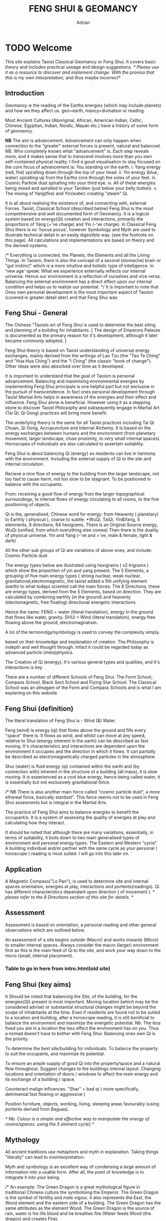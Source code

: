 #+TITLE:FENG SHUI & GEOMANCY
#+AUTHOR:Adrian
#+Description: basic text for web site
* TODO Welcome

This site explains Taoist Classical Geomancy or Feng Shui.
It covers basic theory and includes practical useage and design suggestions.
/* Please use it as a resource to discover and implement change.
   With the proviso that this is my own interpretation, and thus maybe incorrect*/
** Introduction
Geomancy is the reading of the Earths energies (which may include planets) and how we they affect us.
geo=earth, mancy=divination or reading.

Most Ancient Cultures (Aboriginal, African, American Indian, Celtic, Chinese, Egyptian, Indian, Nordic, Mayan etc.) have a history of some form of geomancy.

*NB* The aim is advancement.
Advancement can only happen when connection to the "greater" external forces is present, natural and balanced.
NB. Who completely knows what "advancement" is. Each step reveals more, and it makes sense that to transcend involves more than you own self-contained physical reality.
I find a good visualisation to stay focused on the core focus of advancement is:
You standing on the earth.
i. Yang energy (red, fire) spiralling down through the top of your head.
ii. Yin energy (blue, water) spiralling up from the Earths core through the soles of your feet.
iii. Cosmic Particle dust spiralling into your third eye.
iv. All of these energies being mixed and spiralled in your Tandien (just below your belly button).
v. The mixing of Yang(fire) and Yin(water) creating "steam" Qi.

It is all about realising the existence of, and connecting with, external Forces.
Taoist, Classical School (described below) Feng Shui is the most comprehensive and well documented form of Geomancy.
It is a logical system based on energy(Qi) creation and interactions, primarily the
proportions of Yang (+'ve charge) and Yin (-'ve charge).
In Classical Feng Shui there is no 'hocus pocus', however Symbology and Myth are used to illustrate technical detail in an easily digestible way. (see the footnote on this page).
All calculations and implementations are based on theory and the derived systems.

/* Everything is connected, the Planets, the Elements and all the Living Things.
In Taoism, there is also the concept of a second (stomache) brain or "gut instinct" which
is a more intuitive and holistic type of intelligence.
In 'new age' speak:
What we experience externally reflects our internal universe. Hence our environment is a reflection of ourselves and vice versa. Balancing the external environment has a direct effect upon our internal condition and helps us to realize our potential. */
It is important to note that Ones own personal development is the most important aspect of Taoism (covered in greater detail later) and that Feng Shui was
** Feng Shui - General
The Chinese "Taoists art of Feng Shui is used to determine the best siting and planning of a building for inhabitants.
[ The design of Emperors Palaces is documented as the primary reason for it's development, although it later became commonly adopted. ]

Feng Shui theory is based on Taoist understanding of universal energy exchanges, mainly derived from the writings of Lao Tzu (the "Tao Te Ching" and "Hua Hua Ching") and the "I Ching" (the classic "book of change"). Other ideas were also absorbed over time as it developed.

It is important to understand that the goal of Taoism is personal advancement. Balancing and maximising environmental energies by implementing Feng Shui principals is one helpful part but not exclusive in the pursuit of transcendence. In fact ones personal development through Taoist Martial Arts helps in awareness of the energies and their effect and influence.
Feng Shui alone is beneficial. However using it as a stepping stone to discover Taoist
Philosophy and subsequently engage in Martial Art (Tai Qi, Qi Gong) practices will bring more benefit.

The underlying theory is the same for all Taoist practices including Tai Qi Chuan, Qi Gong, Accupuncture and Internal Alchemy. It is based on the energy exchanges between humans and the environment (from planetary movement, larger landscape, close proximity, to very small internal spaces). Horoscopes of individuals are also calculated to assertain suitablity.

Feng Shui is about balancing Qi (energy) so residents can live in harmony with the environment. Including the external supply of Qi to the site and internal circulation.

Recieve a nice flow of energy to the building from the larger landscape, not too fast to cause harm, not too slow to be stagnant.
To be positioned in balance with the occupants.

From: receiving a good flow of energy from the larger topographical surroundings, to internal flows of energy circulating to all rooms, to the fine positioning of objects.

Qi is the, generalised, Chinese word for energy: from Heavenly ( planetary) to Earthly ( physical ), coarse to subtle.
*WuQi, TaiQi, Yin&Yang, 5 elemnents, 8 directions, 64 hexigrams,
There is an Original Source energy, WuQi (unified, from which everything else comes)
Then there is the duality of physical universe. Yin and Yang (-'ve and +'ve, male & female, light & dark)

All the other sub groups of Qi are variations of above ones, and include:
Cosmic Particle dust

The energy types below are illustrated using hexigrams ( x2 trigrams ) which show the proportion of yin and yang present.
The 5 Elements, a grouping of five main energy types ( strong nuclear, weak nuclear, gravitational,electromagnetic, the taoist added a 5th unifying element (earth) to what todays scientist call the main forces.
The 8 Directions, these are energy types, derived from the 5 Elements, based on direction. They are calculated by combining earthly (in the ground)  and heavenly (electomagnetic, free floating) directional energetic interactions.

Hence the name:
FENG = water (literal translation), energy in the ground that flows like water, gravity.
SHUI = Wind (literal translation), energy free flowing above the ground, electromagnatism.

A lot of the termonolgy/symbology is used to convey the complexity simply.

 based on their knowledge and explanation of creation. The Philosophy is indepth and well thought through. Infact it could be regarded today as advanced particle (meta)physics.


The Creation of Qi (energy), it's  various general types and qualities, and it's interactions is key.

There are a number of different Schools of Feng Shui. The Form School, Compass School, Black Sect School and Flying Star School.
The Classical School was an almagam of the Form and Compass Schools and is what I am explaning on this website.

** Feng Shui (definition)
The literal translation of Feng Shui is - Wind (&) Water.

Feng (wind) is energy (qi) that flows above the ground and fills every "space" there is.
It flows as wind, and whilst can move at any speed, relative to Shui (energy inherent in the earth) can be described as fast moving.
It's characteristics and interactions are dependent upon the environment it occupies and the direction in which it flows. It can partially be described as electromagnetically charged particles in the atmosphere.

Shui (water) is fluid energy (qi) contained within the earth and (by connection with) inherent in the structure of a building (all mass), it is slow moving.
It is experienced as a cool blue energy, hence being called water, it is essentially but not exclusively gravitational force.

/* NB There is also another main force called "cosmic particle dust", a more ethereal force, basically stardust". This force seems not to be used in Feng Shui assesments but is integral in the Martial Arts.

The practice of Feng Shui aims to balance energies to benefit the occupant/s. It is a system of assessing the quality of energies at play and calculating how they interact.

It should be noted that although there are many variations, essentially, in terms of suitability, it boils down to two main generalised types of environment and personal energy types. The Eastern and Western "cycle".
A building individual and/or partner with the same cycle as your personal ( horoscope ) reading is most suited.
I will go into this later on.
`
** Application

A Magnetic Compass("Lo Pan"), is used to determine site and internal spaces orientation, energies at play, interactions and portents(readings).
Qi has different characteristics dependant upon direction ( of movement ).
/* please refer to the 8 Directions section of this site for details. */
** Assessment
Assessment is based on orientation, a personal reading  and other general observations which are outlined below.

An assessment of a site begins outside (Macro) and works inwards (Micro) to smaller internal spaces.
Always consider the macro (larger) environment first as this is the main feed of Qi to the site, and work your way down to the micro (small, internal placement).

*** Table to go in here from intro.html(old site)

** Feng Shui (key aims)

It Should be noted that balancing the Site, of the building, for the energies(Qi) present is most important.
Moving location (which may be the considered advise) or substantial structural changes might be beyond the scope of inhabitants at the time.
Even if residents are found not to be suited to a location and building, after a horoscope reading, it is still benificial to balance the environment and maximize the energetic potential.
Nb. The less fixed you are in a location the less effect the environment has on you. Thus a nomad doesn't have to bother with Feng Shui.
Balancing ones own Qi is the priority.

To determine the best site/building for individuals.
To balance the property to suit the occupants, and maximize its potential.

To ensure an ample supply of good Qi into the property/space and a natural flow throughout.
Suggest changes to the buildings internal layout.
Changing locations and orientation of doors / windows to affect the main energy and its exchange of   a building / space.

Counteract malign influences.
"Shar" = bad qi ( more specifically, detrimental fast flowing or aggressive )

Position furniture, objects, working, living, sleeping areas favourably (using portents derived from Baguas).

/* Nb. Colour is a simple and effective way to manipulate the energy of rooms/spaces. using the 5 element cycle).*/


** Mythology

All ancient traditions use metaphors and myth in explanation.
Taking things "literally" can lead to misinterpretation.

Myth and symbology is an excellent way of condensing a large amount of information into a usable form. After all, the point of knowledge is to integrate it into your being.

/*
An example:
The Green Dragon is a great mythological figure in traditional Chinese culture the symbolising the Emperor. The Green Dragon is the symbol of fertility and male vigour, it also represents the East, the Wood element and the eastern side of a building. The Green Dragon has the same attributes as the element Wood. The Green Dragon is the source of rain,  water is his life blood and he breathes fire (Water feeds Wood (the dragon) and creates Fire).

 This interaction relates to what is known as *'The Eastern Life'* or the directions and elements on the Eastern Generative Cycle (water, wood, small wood and fire - N,E,SE,S).

The *'Western Life'* directions are NE,SW,W & NW and this is symbolised by the White Tiger. You may have heard of the Dragon and Tiger (left and right) side of a building and Dragon and Tiger shaped hill formations.
*/

* TODO Theory
** WuQi
WuQi is the orignal source from which the cosmos was and is born/reborn.
It is a unity, a single thing, not of the physical cosmos.
/* scientists might call it dark matter, the god particle, or indeed anti-matter. However one describes it, if at all right, it is "nothingness" */

** Qi & Tai Qi- microcosmic orbit(theory)
** Yin & Yang
** Origin
** 5 Elements
** 8 Directions
** The Water Dragon
/*Typical Water Course flows.*/
The Water Dragon is an important factor in assessing a site. The diagram shows the main watercourse flows.
These also apply to road positions and flows of traffic.
A further level of detail can be applied using the 5 Element Cycle, plotting watercourse flows to 7.5 degree accuracy.

/* water coursee main diagram */

*** Water Dragon - Classic South facing example

The diagram below shows simply how to position a water-course to optimum beneficial effect ( for a south facing site).

The WATER DRAGON calculation is basically derived using the 5 ELEMENTS CYCLE in respect of directional flows: accuracy is typically to 7.5 degrees

/* South water dragon diagram */

/* NB: The energetic interaction at the main entrance is  FIRE Qi ( feng ) flowing towards the site. The watercourse brings an active and newly replenished source of WOOD quality Qi (flowing from the east ). WOOD feeding FIRE is very beneficial (see the 5 element section). The best exit of the watercourse is to the NW (METAL) and underground as FIRE controls METAL. */

** Siting buildings
*Environmental forms*
The environment in which site is located and the form of the site itself is important in a Feng Shui assessment. The illustration shows how the form is read in relation to the 5 elements.

The suitability of the building and its function/s to its environment is done using the 5 element cycle.

/* e.g.. An EARTH building (terrace) in a FIRE environment (peaked mountains or facing a gable end building/s) is very beneficial for living and working - FIRE feeds EARTH.*/

/* NB. Some environmental relationships provide good short term interactions but have bad long term repercussions.*/

** Horoscope
Your Annual number gives you your Element by year of birth.

Your Personal number gives you your Element by solar month.

A  full reading will give you your day and minute of birth.

/* diagram chart of dates */
--------
Your personal element gives guidance on whether you are more suited to the energies that occur in an Eastern Life or Western life environment.

Eastern Life directions  = N (water), E (wood), SE (small wood) & S (fire).

Western Life directions = NE (small earth), SW (earth), W (metal) & NW (big metal).

/* eastern and western lo shu square diagram */

----------
*zodiac signs*
The twelve Zodiac signs (12 year & 12 month cycle) are listed in order.
/* list animals */

/* N.B. These zodiac Animals are symbolic of the energy types. So there is a symbolic animal for each Year (12 year cycle - gives overall indication), a  monthly ( 12 solar month cycle - gives further detail), and time of birth (gives even further detail). However your Personal Element is sufficient for ascertaining the best directions for you.*/

[link wiki}

* DONE Advanced
** Preamble
When humans lived more simply, in constant and direct contact with nature (working outside), it was easier to connect and absorb basic and subtle energies.

Chinese Taoists identified a supreme natural power which they called "WU QI".

Wu Qi means nothingness (original source) we might call it God.

One theory is that the "nothingness" is infact "Dark Matter" & "Dark energy" (now believed to be the same thing), or subtle sub-atomic entities. “Dark Matter/Dark energy” is thought by Physicists to makes up the majority of the universe accounting for approximately 90%, with the remaining 10% being the physical universe, or what man knows to exist (planets, people, stuff ,gases, atoms).

Wu Qi fills the universe.
Connectivity is key in Taoist metaphysics, everything is connected. Even looking at a star, not only are you connected by reflected light, you are seeing the past.
Connecting with nature helps us to draw upon this source.

/* diagram of dark matter make up */

Zero point field (ZPF) is well known by scientists, it describes what is left in a vacuum (a state which cannot exist?) or nothingness. This field (or interconnected matrix linking everything in the universe) is full of subatomic activity. ZPF helps explain the Taoists belief that everything is at the centre of the universe as everything is connected to everything else.

It is this connectivity which reveals infinite possibility. Atoms constantly lose and gain energy from the sub-atomic activity occurring in the ZPF and it is this perpetual activity which creates stability.

It is likely that this field is what Taoist Alchemy is tapping into.

*Science overlap*
maybe add a section here.


*General Theory*

From nothing to something, creation (see diagram opposite). Wu Qi (nothingness/unity) becomes Tai Qi (perfect balance) consisting of  the main Primordial Forces, Heaven (male,positive charge,warm, spirit) and Earth (female, negative charge, cool, life giving).

The state of Tai Qi splits into Yin and Yang the subsequent interaction and proportion gives rise to the 5 elements (something physical). This occurs instantaneously. The 5 elements describe the quality of the main subtle energies at play (duality/physical state) and  is dependant upon the proportion of yin and yang (+'ve, -'ve ) present.

This classification is for general energy quality (the 64 hexagrams give a more detailed description). Each element has its own particular quality (vibration/field of influence). Colours, sounds, shapes, direction of movement, emotions, organs (&functions) and planets have a distinct elemental quality.

The Binary system of Trigrams and Hexagrams was devised by the Taoists to gives a guide to the subtle energies and how they interact. There are 8 trigram variations which when combined (8x8) give rise to the 64 hexagrams (which you may be aware of from the “I Ching”) which describe the quality of energy. A solid line indicates Yang, a broken line indicates Yin. You read from the bottom (earthly level, gives main sex) upwards (heavenly level).
/* wuqi origin diagram */

*NB* Put the whole lot in and expand!!!!!!

** Personal Qi work
Add a piece about Mantak Chia etc.
Tai qi, internal alchemy, microcosmic orbit etc
* Practice
** Siting buildings
*** Environmental forms
The environment in which site is located and the form of the site itself is important in a Feng Shui assessment. The illustration shows how the form is read in relation to the 5 elements.

The suitability of the building and its function/s to its environment is done using the 5 element cycle.

/* e.g.. An EARTH building (terrace) in a FIRE environment (peaked mountains or facing a gable end building/s) is very beneficial for living and working - FIRE feeds EARTH.*/

/* NB. Some environmental relationships provide good short term interactions but have bad long term repercussions.*/

** The Water Dragon
/*Typical Water Course flows.*/
The Water Dragon is an important factor in assessing a site. The diagram shows the main watercourse flows.
These also apply to road positions and flows of traffic.
A further level of detail can be applied using the 5 Element Cycle, plotting watercourse flows to 7.5 degree accuracy.

/* water coursee main diagram */

*** Water Dragon - Classic South facing example

The diagram below shows simply how to position a water-course to optimum beneficial effect ( for a south facing site).

The WATER DRAGON calculation is basically derived using the 5 ELEMENTS CYCLE in respect of directional flows: accuracy is typically to 7.5 degrees

/* South water dragon diagram */

/* NB: The energetic interaction at the main entrance is  FIRE Qi ( feng ) flowing towards the site. The watercourse brings an active and newly replenished source of WOOD quality Qi (flowing from the east ). WOOD feeding FIRE is very beneficial (see the 5 element section). The best exit of the watercourse is to the NW (METAL) and underground as FIRE controls METAL. */

** Tai Chi, Qi Gong practice.
How to apply *Feng Shui*  principles to your environment.

*Macro* to *Micro*
